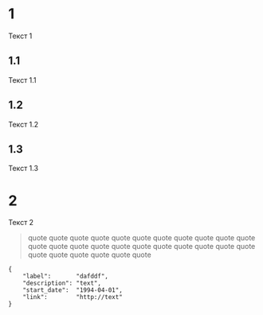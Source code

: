 * 1
  Текст 1
** 1.1
   Текст 1.1
** 1.2
   Текст 1.2
** 1.3
   Текст 1.3
* 2
  Текст 2

  #+BEGIN_QUOTE
  quote quote quote quote quote quote quote
  quote quote quote quote quote quote quote
  quote quote quote quote quote quote quote
  quote quote quote quote quote quote quote
  #+END_QUOTE

  #+BEGIN_SRC event
    {
        "label":       "dafddf",
        "description": "text",
        "start_date":  "1994-04-01",
        "link":        "http://text"
    }
  #+END_SRC

